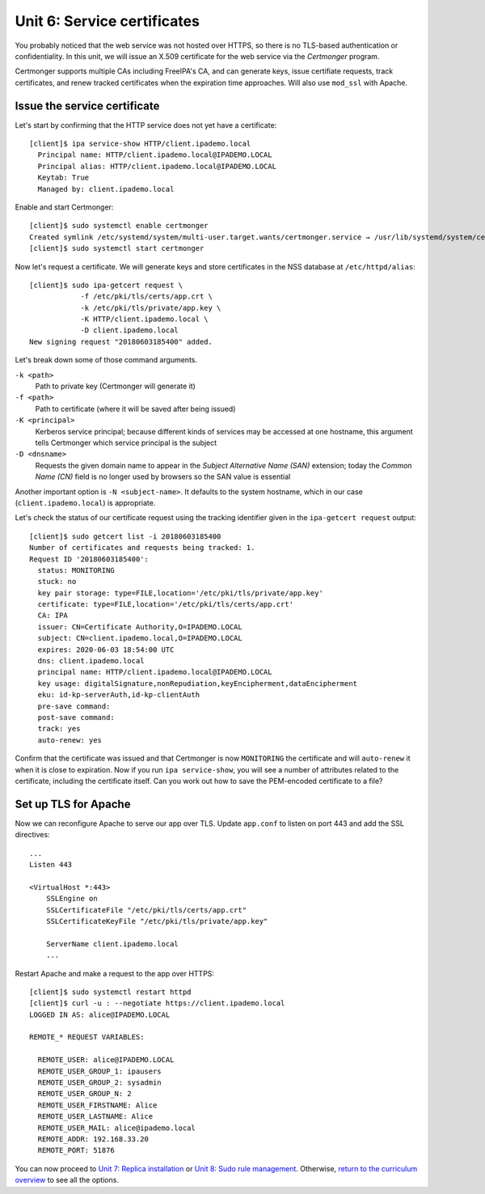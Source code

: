 Unit 6: Service certificates
================================

You probably noticed that the web service was not hosted over HTTPS,
so there is no TLS-based authentication or confidentiality.  In this
unit, we will issue an X.509 certificate for the web service via
the *Certmonger* program.

Certmonger supports multiple CAs including FreeIPA's CA, and can
generate keys, issue certifiate requests, track certificates, and
renew tracked certificates when the expiration time approaches.
Will also use ``mod_ssl`` with Apache.

Issue the service certificate
-----------------------------

Let's start by confirming that the HTTP service does not yet have a
certificate::

  [client]$ ipa service-show HTTP/client.ipademo.local
    Principal name: HTTP/client.ipademo.local@IPADEMO.LOCAL
    Principal alias: HTTP/client.ipademo.local@IPADEMO.LOCAL
    Keytab: True
    Managed by: client.ipademo.local

Enable and start Certmonger::

  [client]$ sudo systemctl enable certmonger
  Created symlink /etc/systemd/system/multi-user.target.wants/certmonger.service → /usr/lib/systemd/system/certmonger.service.
  [client]$ sudo systemctl start certmonger

Now let's request a certificate.  We will generate keys and store
certificates in the NSS database at ``/etc/httpd/alias``::

  [client]$ sudo ipa-getcert request \
              -f /etc/pki/tls/certs/app.crt \
              -k /etc/pki/tls/private/app.key \
              -K HTTP/client.ipademo.local \
              -D client.ipademo.local
  New signing request "20180603185400" added.

Let's break down some of those command arguments.

``-k <path>``
  Path to private key (Certmonger will generate it)
``-f <path>``
  Path to certificate (where it will be saved after being issued)
``-K <principal>``
  Kerberos service principal; because different kinds of services
  may be accessed at one hostname, this argument tells Certmonger
  which service principal is the subject
``-D <dnsname>``
  Requests the given domain name to appear in the *Subject
  Alternative Name (SAN)* extension; today the *Common Name (CN)*
  field is no longer used by browsers so the SAN value is essential

Another important option is ``-N <subject-name>``.  It defaults to
the system hostname, which in our case (``client.ipademo.local``) is
appropriate.

Let's check the status of our certificate request using the tracking
identifier given in the ``ipa-getcert request`` output::

  [client]$ sudo getcert list -i 20180603185400
  Number of certificates and requests being tracked: 1.
  Request ID '20180603185400':
    status: MONITORING
    stuck: no
    key pair storage: type=FILE,location='/etc/pki/tls/private/app.key'
    certificate: type=FILE,location='/etc/pki/tls/certs/app.crt'
    CA: IPA
    issuer: CN=Certificate Authority,O=IPADEMO.LOCAL
    subject: CN=client.ipademo.local,O=IPADEMO.LOCAL
    expires: 2020-06-03 18:54:00 UTC
    dns: client.ipademo.local
    principal name: HTTP/client.ipademo.local@IPADEMO.LOCAL
    key usage: digitalSignature,nonRepudiation,keyEncipherment,dataEncipherment
    eku: id-kp-serverAuth,id-kp-clientAuth
    pre-save command:
    post-save command:
    track: yes
    auto-renew: yes


Confirm that the certificate was issued and that Certmonger is now
``MONITORING`` the certificate and will ``auto-renew`` it when it is
close to expiration.  Now if you run ``ipa service-show``, you will
see a number of attributes related to the certificate, including the
certificate itself.  Can you work out how to save the PEM-encoded
certificate to a file?

Set up TLS for Apache
---------------------

Now we can reconfigure Apache to serve our app over TLS.  Update
``app.conf`` to listen on port 443 and add the SSL directives::

  ...
  Listen 443

  <VirtualHost *:443>
      SSLEngine on
      SSLCertificateFile "/etc/pki/tls/certs/app.crt"
      SSLCertificateKeyFile "/etc/pki/tls/private/app.key"

      ServerName client.ipademo.local
      ...


Restart Apache and make a request to the app over HTTPS::

  [client]$ sudo systemctl restart httpd
  [client]$ curl -u : --negotiate https://client.ipademo.local
  LOGGED IN AS: alice@IPADEMO.LOCAL

  REMOTE_* REQUEST VARIABLES:

    REMOTE_USER: alice@IPADEMO.LOCAL
    REMOTE_USER_GROUP_1: ipausers
    REMOTE_USER_GROUP_2: sysadmin
    REMOTE_USER_GROUP_N: 2
    REMOTE_USER_FIRSTNAME: Alice
    REMOTE_USER_LASTNAME: Alice
    REMOTE_USER_MAIL: alice@ipademo.local
    REMOTE_ADDR: 192.168.33.20
    REMOTE_PORT: 51876


You can now proceed to
`Unit 7: Replica installation <7-replica-install.rst>`_
or
`Unit 8: Sudo rule management <8-sudorule.rst>`_.
Otherwise,
`return to the curriculum overview <workshop.rst#curriculum-overview>`_
to see all the options.
